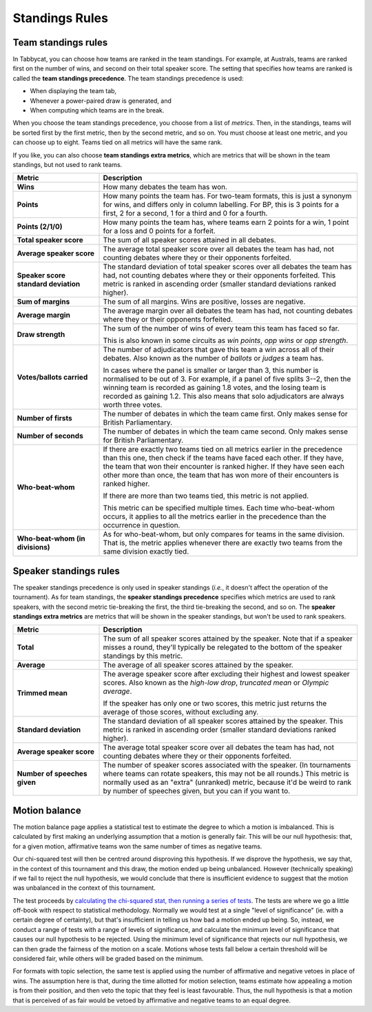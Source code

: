 .. _standings-rules:

===============
Standings Rules
===============

Team standings rules
====================

In Tabbycat, you can choose how teams are ranked in the team standings. For
example, at Australs, teams are ranked first on the number of wins, and second
on their total speaker score. The setting that specifies how teams are ranked is
called the **team standings precedence**. The team standings precedence is used:

- When displaying the team tab,
- Whenever a power-paired draw is generated, and
- When computing which teams are in the break.

When you choose the team standings precedence, you choose from a list of
*metrics*. Then, in the standings, teams will be sorted first by the first
metric, then by the second metric, and so on. You must choose at least one
metric, and you can choose up to eight. Teams tied on all metrics will have the
same rank.

If you like, you can also choose **team standings extra metrics**, which are
metrics that will be shown in the team standings, but not used to rank teams.

.. list-table::
  :header-rows: 1
  :stub-columns: 1
  :widths: 25 75

  * - Metric
    - Description

  * - Wins
    - How many debates the team has won.

  * - Points
    - How many points the team has. For two-team formats, this is just a synonym
      for wins, and differs only in column labelling. For BP, this is 3 points
      for a first, 2 for a second, 1 for a third and 0 for a fourth.

  * - Points (2/1/0)
    - How many points the team has, where teams earn 2 points for a win, 1 point
      for a loss and 0 points for a forfeit.

  * - Total speaker score
    - The sum of all speaker scores attained in all debates.

  * - Average speaker score
    - The average total speaker score over all debates the team has had, not
      counting debates where they or their opponents forfeited.

  * - Speaker score standard deviation
    - The standard deviation of total speaker scores over all debates the team
      has had, not counting debates where they or their opponents forfeited.
      This metric is ranked in ascending order (smaller standard deviations
      ranked higher).

  * - Sum of margins
    - The sum of all margins. Wins are positive, losses are negative.

  * - Average margin
    - The average margin over all debates the team has had, not counting debates
      where they or their opponents forfeited.

  * - Draw strength
    - The sum of the number of wins of every team this team has faced so far.

      This is also known in some circuits as *win points*, *opp wins* or *opp
      strength*.

  * - Votes/ballots carried
    - The number of adjudicators that gave this team a win across all of their
      debates. Also known as the number of *ballots* or *judges* a team has.

      In cases where the panel is smaller or larger than 3, this number is
      normalised to be out of 3. For example, if a panel of five splits 3--2,
      then the winning team is recorded as gaining 1.8 votes, and the losing
      team is recorded as gaining 1.2. This also means that solo adjudicators
      are always worth three votes.

  * - Number of firsts
    - The number of debates in which the team came first. Only makes sense for
      British Parliamentary.

  * - Number of seconds
    - The number of debates in which the team came second. Only makes sense for
      British Parliamentary.

  * - Who-beat-whom
    - If there are exactly two teams tied on all metrics earlier in the
      precedence than this one, then check if the teams have faced each other.
      If they have, the team that won their encounter is ranked higher. If they
      have seen each other more than once, the team that has won more of their
      encounters is ranked higher.

      If there are more than two teams tied, this metric is not applied.

      This metric can be specified multiple times. Each time who-beat-whom
      occurs, it applies to all the metrics earlier in the precedence than the
      occurrence in question.

  * - Who-beat-whom (in divisions)
    - As for who-beat-whom, but only compares for teams in the same division.
      That is, the metric applies whenever there are exactly two teams from the
      same division exactly tied.


Speaker standings rules
=======================

The speaker standings precedence is only used in speaker standings (*i.e.*, it
doesn't affect the operation of the tournament). As for team standings, the
**speaker standings precedence** specifies which metrics are used to rank
speakers, with the second metric tie-breaking the first, the third tie-breaking
the second, and so on. The **speaker standings extra metrics** are metrics
that will be shown in the speaker standings, but won't be used to rank speakers.

.. list-table::
  :header-rows: 1
  :stub-columns: 1
  :widths: 25 75

  * - Metric
    - Description

  * - Total
    - The sum of all speaker scores attained by the speaker. Note that if a
      speaker misses a round, they'll typically be relegated to the bottom of
      the speaker standings by this metric.

  * - Average
    - The average of all speaker scores attained by the speaker.

  * - Trimmed mean
    - The average speaker score after excluding their highest and lowest speaker
      scores. Also known as the *high-low drop*, *truncated mean* or *Olympic
      average*.

      If the speaker has only one or two scores, this metric just returns the
      average of those scores, without excluding any.

  * - Standard deviation
    - The standard deviation of all speaker scores attained by the speaker.
      This metric is ranked in ascending order (smaller standard deviations
      ranked higher).

  * - Average speaker score
    - The average total speaker score over all debates the team has had, not
      counting debates where they or their opponents forfeited.

  * - Number of speeches given
    - The number of speaker scores associated with the speaker. (In tournaments
      where teams can rotate speakers, this may not be all rounds.) This metric
      is normally used as an "extra" (unranked) metric, because it'd be weird
      to rank by number of speeches given, but you can if you want to.


Motion balance
==============

The motion balance page applies a statistical test to estimate the degree to which a motion is imbalanced. This is calculated by first making an underlying assumption that a motion is generally fair. This will be our null hypothesis: that, for a given motion, affirmative teams won the same number of times as negative teams.

Our chi-squared test will then be centred around disproving this hypothesis. If we disprove the hypothesis, we say that, in the context of this tournament and this draw, the motion ended up being unbalanced. However (technically speaking) if we fail to reject the null hypothesis, we would conclude that there is insufficient evidence to suggest that the motion was unbalanced in the context of this tournament.

The test proceeds by `calculating the chi-squared stat, then running a series of tests <https://github.com/TabbycatDebate/tabbycat/blob/develop/tabbycat/motions/statistics.py#L98>`_. The tests are where we go a little off-book with respect to statistical methodology. Normally we would test at a single "level of significance" (ie. with a certain degree of certainty), but that's insufficient in telling us how bad a motion ended up being. So, instead, we conduct a range of tests with a range of levels of significance, and calculate the minimum level of significance that causes our null hypothesis to be rejected. Using the minimum level of significance that rejects our null hypothesis, we can then grade the fairness of the motion on a scale. Motions whose tests fall below a certain threshold will be considered fair, while others will be graded based on the minimum.

For formats with topic selection, the same test is applied using the number of affirmative and negative vetoes in place of wins. The assumption here is that, during the time allotted for motion selection, teams estimate how appealing a motion is from their position, and then veto the topic that they feel is least favourable. Thus, the null hypothesis is that a motion that is perceived of as fair would be vetoed by affirmative and negative teams to an equal degree.
